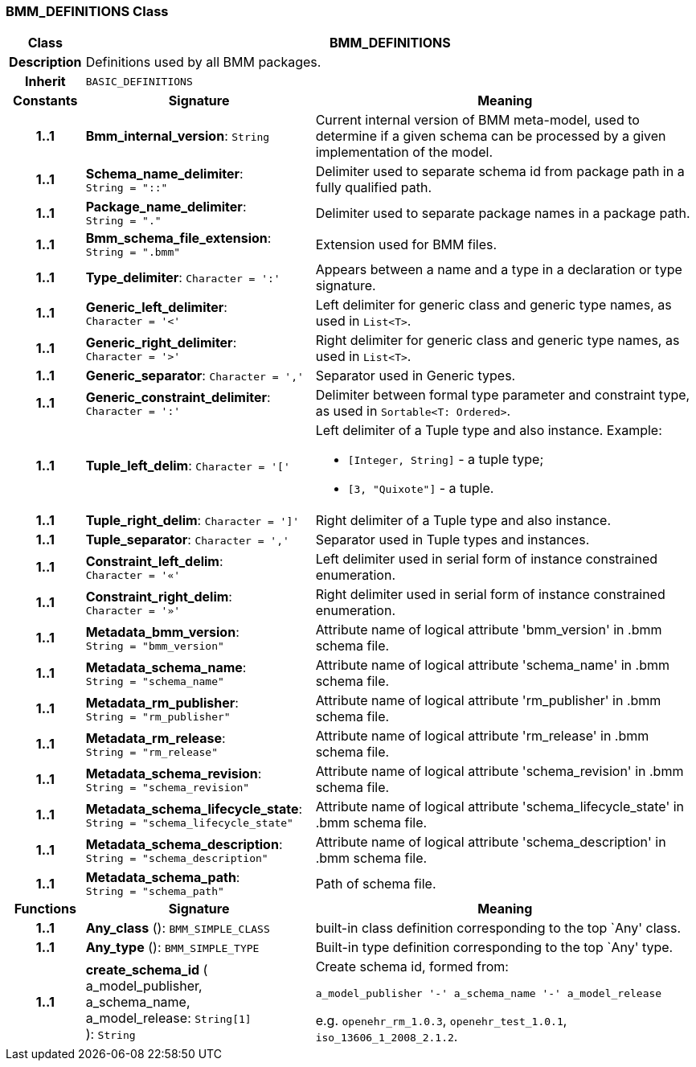 === BMM_DEFINITIONS Class

[cols="^1,3,5"]
|===
h|*Class*
2+^h|*BMM_DEFINITIONS*

h|*Description*
2+a|Definitions used by all BMM packages.

h|*Inherit*
2+|`BASIC_DEFINITIONS`

h|*Constants*
^h|*Signature*
^h|*Meaning*

h|*1..1*
|*Bmm_internal_version*: `String`
a|Current internal version of BMM meta-model, used to determine if a given schema can be processed by a given implementation of the model.

h|*1..1*
|*Schema_name_delimiter*: `String{nbsp}={nbsp}"::"`
a|Delimiter used to separate schema id from package path in a fully qualified path.

h|*1..1*
|*Package_name_delimiter*: `String{nbsp}={nbsp}"."`
a|Delimiter used to separate package names in a package path.

h|*1..1*
|*Bmm_schema_file_extension*: `String{nbsp}={nbsp}".bmm"`
a|Extension used for BMM files.

h|*1..1*
|*Type_delimiter*: `Character{nbsp}={nbsp}':'`
a|Appears between a name and a type in a declaration or type signature.

h|*1..1*
|*Generic_left_delimiter*: `Character{nbsp}={nbsp}'<'`
a|Left delimiter for generic class and generic type names, as used in `List<T>`.

h|*1..1*
|*Generic_right_delimiter*: `Character{nbsp}={nbsp}'>'`
a|Right delimiter for generic class and generic type names, as used in `List<T>`.

h|*1..1*
|*Generic_separator*: `Character{nbsp}={nbsp}','`
a|Separator used in Generic types.

h|*1..1*
|*Generic_constraint_delimiter*: `Character{nbsp}={nbsp}':'`
a|Delimiter between formal type parameter and constraint type, as used in `Sortable<T: Ordered>`.

h|*1..1*
|*Tuple_left_delim*: `Character{nbsp}={nbsp}'['`
a|Left delimiter of a Tuple type and also instance. Example:

* `[Integer, String]` - a tuple type;
* `[3, "Quixote"]` - a tuple.

h|*1..1*
|*Tuple_right_delim*: `Character{nbsp}={nbsp}']'`
a|Right delimiter of a Tuple type and also instance.

h|*1..1*
|*Tuple_separator*: `Character{nbsp}={nbsp}','`
a|Separator used in Tuple types and instances.

h|*1..1*
|*Constraint_left_delim*: `Character{nbsp}={nbsp}'«'`
a|Left delimiter used in serial form of instance constrained enumeration.

h|*1..1*
|*Constraint_right_delim*: `Character{nbsp}={nbsp}'»'`
a|Right delimiter used in serial form of instance constrained enumeration.

h|*1..1*
|*Metadata_bmm_version*: `String{nbsp}={nbsp}"bmm_version"`
a|Attribute name of logical attribute 'bmm_version' in .bmm schema file.

h|*1..1*
|*Metadata_schema_name*: `String{nbsp}={nbsp}"schema_name"`
a|Attribute name of logical attribute 'schema_name' in .bmm schema file.

h|*1..1*
|*Metadata_rm_publisher*: `String{nbsp}={nbsp}"rm_publisher"`
a|Attribute name of logical attribute 'rm_publisher' in .bmm schema file.

h|*1..1*
|*Metadata_rm_release*: `String{nbsp}={nbsp}"rm_release"`
a|Attribute name of logical attribute 'rm_release' in .bmm schema file.

h|*1..1*
|*Metadata_schema_revision*: `String{nbsp}={nbsp}"schema_revision"`
a|Attribute name of logical attribute 'schema_revision' in .bmm schema file.

h|*1..1*
|*Metadata_schema_lifecycle_state*: `String{nbsp}={nbsp}"schema_lifecycle_state"`
a|Attribute name of logical attribute 'schema_lifecycle_state' in .bmm schema file.

h|*1..1*
|*Metadata_schema_description*: `String{nbsp}={nbsp}"schema_description"`
a|Attribute name of logical attribute 'schema_description' in .bmm schema file.

h|*1..1*
|*Metadata_schema_path*: `String{nbsp}={nbsp}"schema_path"`
a|Path of schema file.
h|*Functions*
^h|*Signature*
^h|*Meaning*

h|*1..1*
|*Any_class* (): `BMM_SIMPLE_CLASS`
a|built-in class definition corresponding to the top `Any' class.

h|*1..1*
|*Any_type* (): `BMM_SIMPLE_TYPE`
a|Built-in type definition corresponding to the top `Any' type.

h|*1..1*
|*create_schema_id* ( +
a_model_publisher, +
a_schema_name, +
a_model_release: `String[1]` +
): `String`
a|Create schema id, formed from:

`a_model_publisher '-' a_schema_name '-' a_model_release`

e.g. `openehr_rm_1.0.3`, `openehr_test_1.0.1`, `iso_13606_1_2008_2.1.2`.
|===
